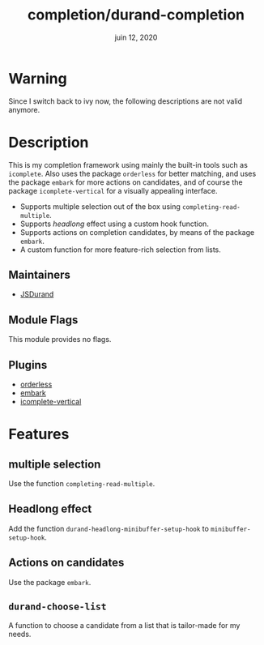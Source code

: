 #+TITLE:   completion/durand-completion
#+DATE:    juin 12, 2020
#+SINCE:   v0.0.1
#+STARTUP: inlineimages nofold

* Table of Contents :TOC_3:noexport:
- [[#warning][Warning]]
- [[#description][Description]]
  - [[#maintainers][Maintainers]]
  - [[#module-flags][Module Flags]]
  - [[#plugins][Plugins]]
- [[#features][Features]]
  - [[#multiple-selection][multiple selection]]
  - [[#headlong-effect][Headlong effect]]
  - [[#actions-on-candidates][Actions on candidates]]
  - [[#durand-choose-list][=durand-choose-list=]]

* Warning

Since I switch back to ivy now, the following descriptions are not valid anymore.

* Description

This is my completion framework using mainly the built-in tools such as =icomplete=. Also
uses the package =orderless= for better matching, and uses the package =embark= for more
actions on candidates, and of course the package =icomplete-vertical= for a visually
appealing interface.

- Supports multiple selection out of the box using =completing-read-multiple=.
- Supports /headlong/ effect using a custom hook function.
- Supports actions on completion candidates, by means of the package =embark=.
- A custom function for more feature-rich selection from lists.

** Maintainers
- [[https://github.com/JSDurand][JSDurand]]

** Module Flags
This module provides no flags.

** Plugins
- [[https://github.com/oantolin/orderless][orderless]]
- [[https://github.com/oantolin/embark][embark]]
- [[https://github.com/oantolin/icomplete-vertical][icomplete-vertical]]

* Features

** multiple selection

Use the function =completing-read-multiple=.

** Headlong effect

Add the function =durand-headlong-minibuffer-setup-hook= to =minibuffer-setup-hook=.

** Actions on candidates

Use the package =embark=.

** =durand-choose-list=

A function to choose a candidate from a list that is tailor-made for my needs.
